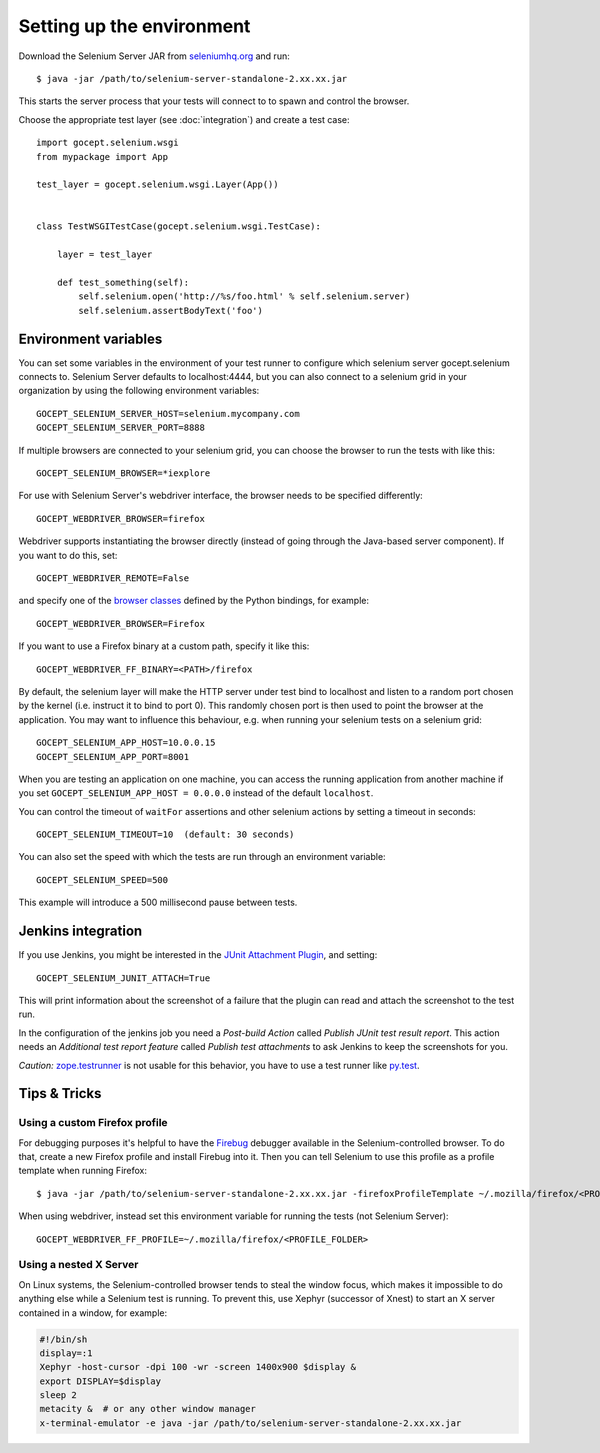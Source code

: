 Setting up the environment
==========================

Download the Selenium Server JAR from `seleniumhq.org`_  and run::

    $ java -jar /path/to/selenium-server-standalone-2.xx.xx.jar

This starts the server process that your tests will connect to to spawn and
control the browser.

.. _`seleniumhq.org`: http://seleniumhq.org/download/

Choose the appropriate test layer (see :doc:`integration`) and create a test
case::

    import gocept.selenium.wsgi
    from mypackage import App

    test_layer = gocept.selenium.wsgi.Layer(App())


    class TestWSGITestCase(gocept.selenium.wsgi.TestCase):

        layer = test_layer

        def test_something(self):
            self.selenium.open('http://%s/foo.html' % self.selenium.server)
            self.selenium.assertBodyText('foo')


Environment variables
---------------------

You can set some variables in the environment of your test runner to configure
which selenium server gocept.selenium connects to. Selenium Server defaults to
localhost:4444, but you can also connect to a selenium grid in your
organization by using the following environment variables::

    GOCEPT_SELENIUM_SERVER_HOST=selenium.mycompany.com
    GOCEPT_SELENIUM_SERVER_PORT=8888

If multiple browsers are connected to your selenium grid, you can choose the
browser to run the tests with like this::

    GOCEPT_SELENIUM_BROWSER=*iexplore

For use with Selenium Server's webdriver interface, the browser needs to be
specified differently::

    GOCEPT_WEBDRIVER_BROWSER=firefox

Webdriver supports instantiating the browser directly (instead of going through
the Java-based server component). If you want to do this, set::

    GOCEPT_WEBDRIVER_REMOTE=False

and specify one of the `browser classes`_ defined by the Python bindings, for
example::

    GOCEPT_WEBDRIVER_BROWSER=Firefox


.. _`browser classes`: https://code.google.com/p/selenium/source/browse/py/selenium/webdriver/__init__.py

If you want to use a Firefox binary at a custom path, specify it like this::

    GOCEPT_WEBDRIVER_FF_BINARY=<PATH>/firefox

By default, the selenium layer will make the HTTP server under test bind to
localhost and listen to a random port chosen by the kernel (i.e. instruct it
to bind to port 0). This randomly chosen port is then used to point the
browser at the application. You may want to influence this behaviour, e.g.
when running your selenium tests on a selenium grid::

    GOCEPT_SELENIUM_APP_HOST=10.0.0.15
    GOCEPT_SELENIUM_APP_PORT=8001

When you are testing an application on one machine, you can access the running
application from another machine if you set ``GOCEPT_SELENIUM_APP_HOST =
0.0.0.0`` instead of the default ``localhost``.

You can control the timeout of ``waitFor`` assertions and other selenium
actions by setting a timeout in seconds::

    GOCEPT_SELENIUM_TIMEOUT=10  (default: 30 seconds)


You can also set the speed with which the tests are run through an environment
variable::

    GOCEPT_SELENIUM_SPEED=500

This example will introduce a 500 millisecond pause between tests.

Jenkins integration
-------------------

If you use Jenkins, you might be interested in the `JUnit Attachment Plugin`_,
and setting::

    GOCEPT_SELENIUM_JUNIT_ATTACH=True

This will print information about the screenshot of a failure that the plugin
can read and attach the screenshot to the test run.

In the configuration of the jenkins job you need a `Post-build Action` called
`Publish JUnit test result report`. This action needs an `Additional test
report feature` called `Publish test attachments` to ask Jenkins to keep the
screenshots for you.

*Caution:* `zope.testrunner`_ is not usable for this behavior, you have to use
a test runner like `py.test`_.

.. _`JUnit Attachment Plugin`: https://wiki.jenkins-ci.org/display/JENKINS/JUnit+Attachments+Plugin
.. _`zope.testrunner` : https://pypi.python.org/pypi/zope.testrunner
.. _`py.test` : https://pypi.python.org/pypi/pytest


Tips & Tricks
-------------

Using a custom Firefox profile
~~~~~~~~~~~~~~~~~~~~~~~~~~~~~~

For debugging purposes it's helpful to have the `Firebug`_ debugger available
in the Selenium-controlled browser. To do that, create a new Firefox profile
and install Firebug into it. Then you can tell Selenium to use this profile as
a profile template when running Firefox::

    $ java -jar /path/to/selenium-server-standalone-2.xx.xx.jar -firefoxProfileTemplate ~/.mozilla/firefox/<PROFILE_FOLDER>

When using webdriver, instead set this environment variable for running the
tests (not Selenium Server)::

    GOCEPT_WEBDRIVER_FF_PROFILE=~/.mozilla/firefox/<PROFILE_FOLDER>

.. _`Firebug`: http://getfirebug.com/


Using a nested X Server
~~~~~~~~~~~~~~~~~~~~~~~

On Linux systems, the Selenium-controlled browser tends to steal the window focus,
which makes it impossible to do anything else while a Selenium test is running.
To prevent this, use Xephyr (successor of Xnest) to start an X server contained
in a window, for example:

.. code-block:: sh

    #!/bin/sh
    display=:1
    Xephyr -host-cursor -dpi 100 -wr -screen 1400x900 $display &
    export DISPLAY=$display
    sleep 2
    metacity &  # or any other window manager
    x-terminal-emulator -e java -jar /path/to/selenium-server-standalone-2.xx.xx.jar

